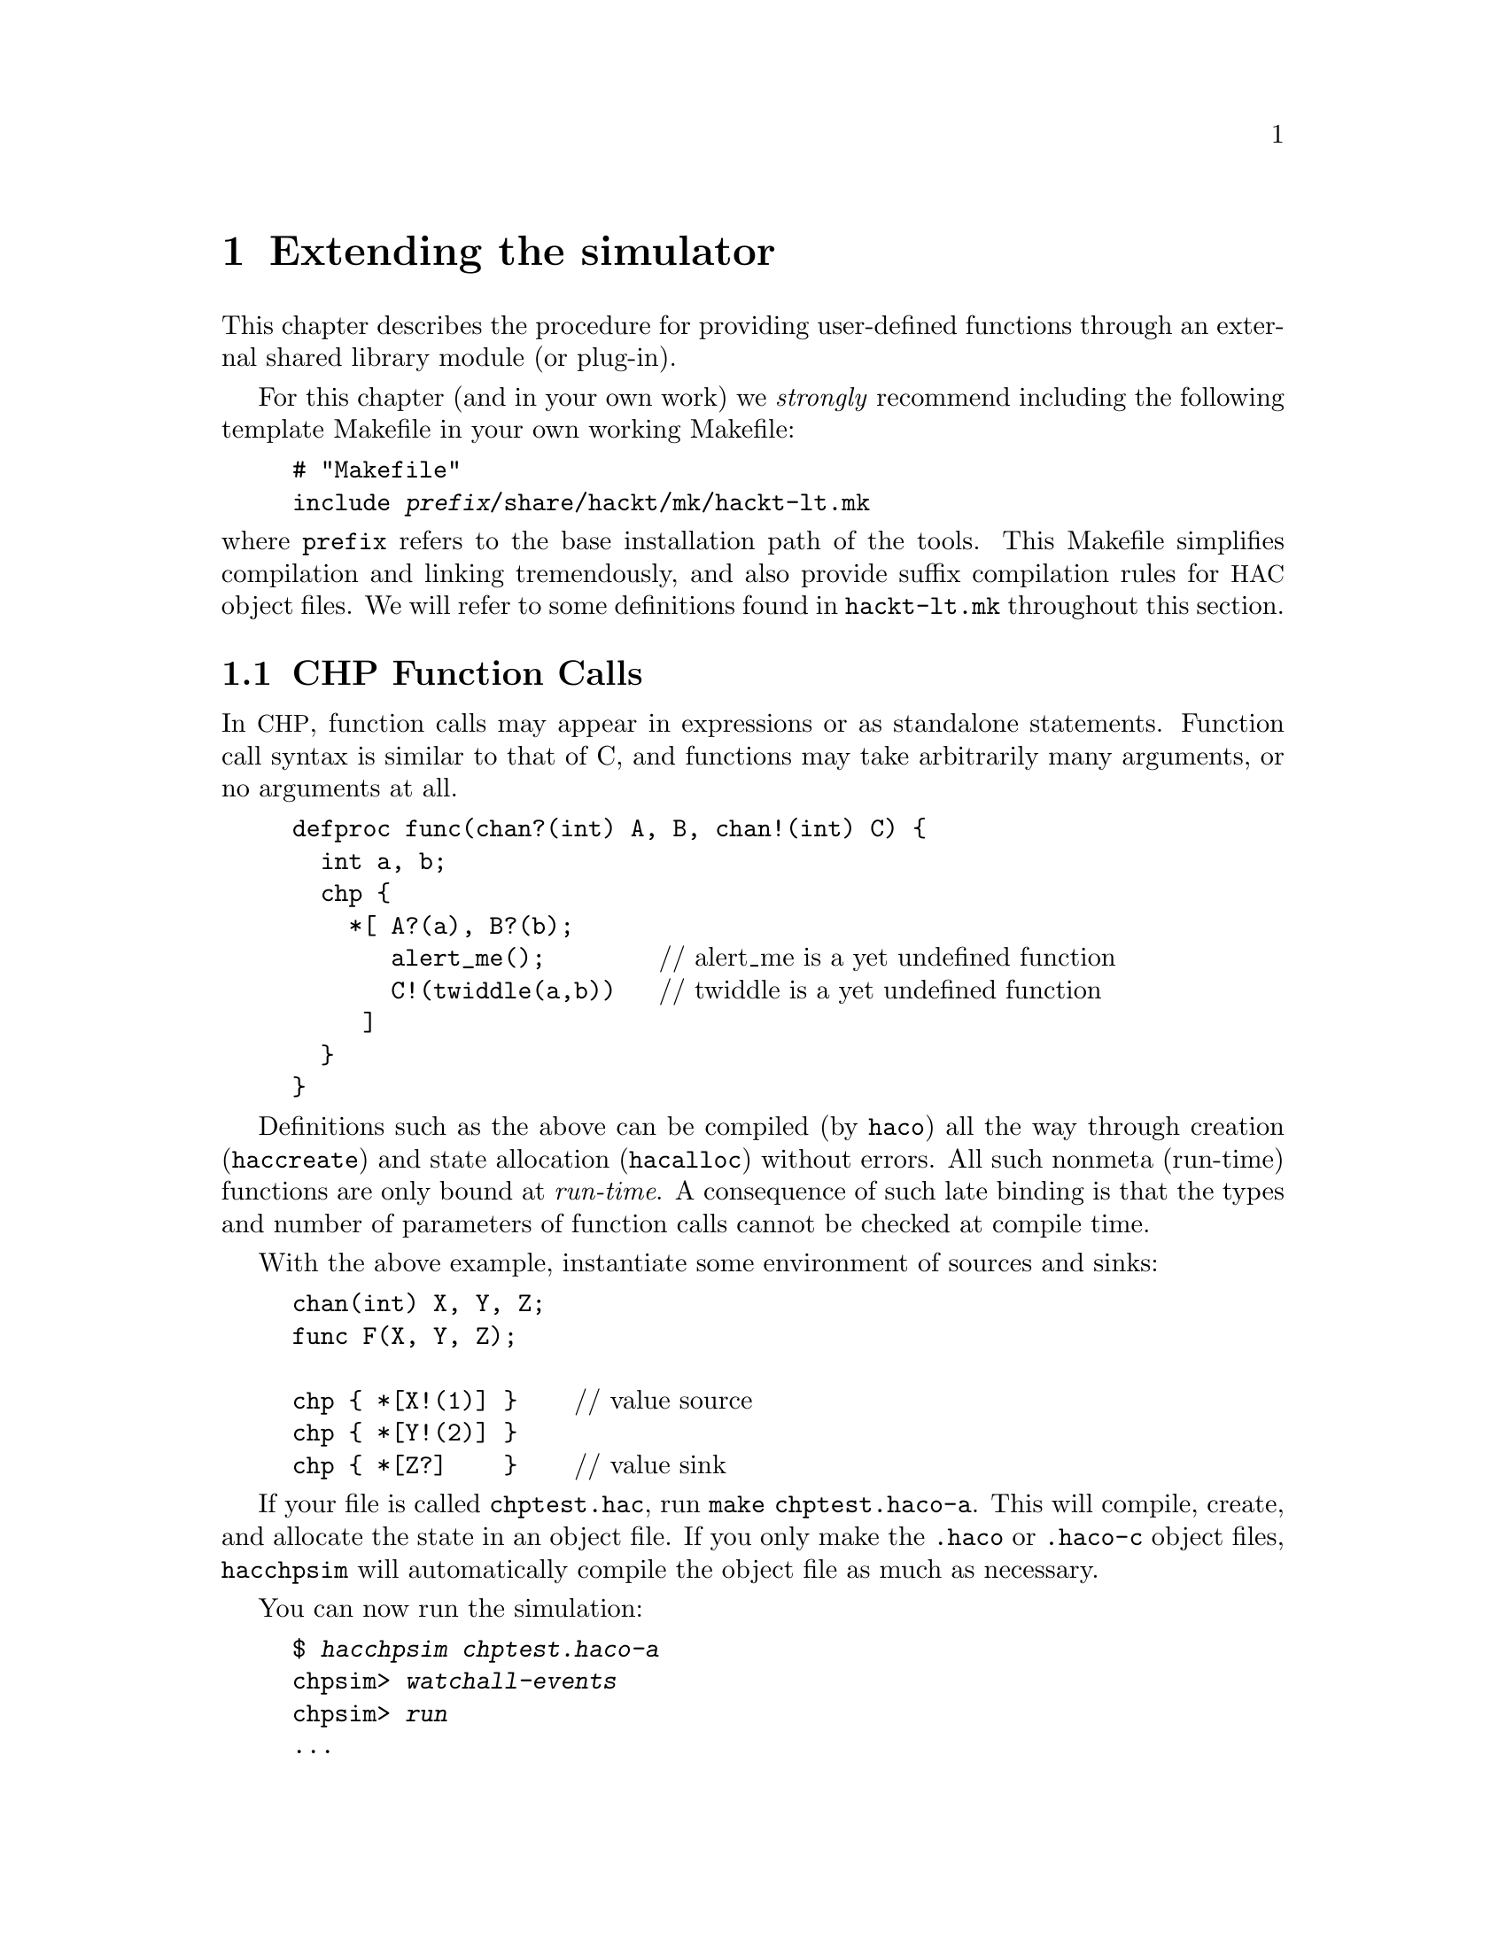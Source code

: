 @c "extending.texi"
@c $Id: extending.texi,v 1.2 2007/07/31 23:22:31 fang Exp $

@node Extending simulation
@chapter Extending the simulator
@cindex extending simulation
@cindex module
@cindex plug-in
@cindex dlopen
@cindex functions, external

This chapter describes the procedure for providing user-defined functions
through an external shared library module (or plug-in).

For this chapter (and in your own work)
we @emph{strongly} recommend including the following template Makefile
in your own working Makefile:

@cindex hackt-lt.mk
@example
# "Makefile"
include @i{prefix}/share/hackt/mk/hackt-lt.mk
@end example

@noindent
where @t{prefix} refers to the base installation path of the tools.  
This Makefile simplifies compilation and linking tremendously, 
and also provide suffix compilation rules for @acronym{HAC} object files.  
We will refer to some definitions found in @file{hackt-lt.mk}
throughout this section.  

@menu
* Function Calls:: CHP source calls.
* Module Creation:: Linking a loadable module.
* Run-time Module Loading:: Loading libary modules.
* Run-time Diagnostics:: When stuff goes wrong.
* chpsim-function example:: an installed example.
* Module Rationale:: design choices.
@end menu

@c ****************************************************************************
@node Function Calls
@section CHP Function Calls
@cindex function calls
@cindex CHP functions
@cindex external function
@cindex unbound function

In @acronym{CHP}, function calls may appear in expressions or
as standalone statements.  
Function call syntax is similar to that of C, 
and functions may take arbitrarily many arguments, or no arguments at all.  

@example
defproc func(chan?(int) A, B, chan!(int) C) @{
  int a, b;
  chp @{
    *[ A?(a), B?(b);
       alert_me();        @r{// alert_me is a yet undefined function}
       C!(twiddle(a,b))   @r{// twiddle is a yet undefined function}
     ]
  @}
@}
@end example

Definitions such as the above can be compiled (by @command{haco})
all the way through creation (@command{haccreate}) 
and state allocation (@command{hacalloc}) without errors.  
All such nonmeta (run-time) functions are only bound at @emph{run-time}.  
A consequence of such late binding is that the types and 
number of parameters of function calls cannot be checked at compile time.  

With the above example, instantiate some environment of sources and sinks:

@example
chan(int) X, Y, Z;
func F(X, Y, Z);

chp @{ *[X!(1)] @}    @r{// value source}
chp @{ *[Y!(2)] @}
chp @{ *[Z?]    @}    @r{// value sink}
@end example

If your file is called @file{chptest.hac}, 
run @command{make chptest.haco-a}.
This will compile, create, and allocate the state in an object file.  
If you only make the @file{.haco} or @file{.haco-c} object files, 
@command{hacchpsim} will automatically compile the object file
as much as necessary.  

You can now run the simulation:

@example
$ @kbd{hacchpsim chptest.haco-a}
chpsim> @kbd{watchall-events}
chpsim> @kbd{run}
...
@error{@r{Eventually tries to call unbound function @t{alert_me}.}}
@end example

Such errors can be caught earlier using the 
@ref{command-dlassertfunc,, @command{dlassertfunc}} command.  

Next we compile a libary to provide these missing functions.  

@c ****************************************************************************
@node Module Creation
@section Shared Module Creation

There are two parts to building a shared library module:
compiling and linking.


@menu
* Compiling module sources::
* Linking module libraries::
@end menu

@node Compiling module sources
@subsection Compiling module sources
@cindex compiling module objects

A typical @command{chpsim}-module source file (C++) 
is organized as follows:

@example
@r{// "chptest.hac"}
@r{// include headers}
#include <sim/chpsim/chpsim_dlfunction.h>

@r{// using declarations}
USING_CHPSIM_DLFUNCTION_PROLOGUE

@r{// function definitions}
static
void
my_alert(void) @{
  @r{// your code here}
@}

@r{// a module export macro}
CHP_DLFUNCTION_LOAD_DEFAULT("alert_me", my_alert)

static
int_value_type
compute(const int_value_type a, const int_value_type b) @{
  @r{// return some function of a and b}
@}

CHP_DLFUNCTION_LOAD_DEFAULT("twiddle", compute)
@end example

@cindex chpsim_dlfunction.h
@cindex macros
The header @file{sim/chpsim/chpsim_dlfunction.h} should have been installed
in @file{$(prefix)/include/hackt/}.
This header defines the macros and prototypes used in the rest of the source.

@defmac USING_CHPSIM_DLFUNCTION_PROLOGUE
This just imports certain type names from the header into the 
current namespace with C++ using-directives.  
The details are not important.  
For compatibility, one should always use this macro and let the preprocessor
expand its definition.  
@end defmac

@cindex dlopen
@defmac CHP_DLFUNCTION_LOAD_DEFAULT name sym
This is the macro that is responsible for binding the library symbol
@var{sym} to a name of the user's choice @var{name}.  
Name binding occurs automatically as soon as the module is loaded (by dlopen).
(If you must know, this is achieved through static object initialization.)
@end defmac

@cindex return types
@cindex argument types
@cindex types.h
You may have noticed that the @samp{compute} function references
return types and argument type @code{int_value_type}.  
A few such types are defined in the interface to @command{chpsim}'s run-time.
These types are defined in the header @file{Object/expr/types.h}.  

@cindex int_value_type
@deftp {Data type} int_value_type
The signed integer data type, corresponding to @samp{int<W>} in @acronym{CHP}, 
typically defined to the host machine's native integer type.  
@end deftp

@cindex bool_value_type
@deftp {Data type} bool_value_type
The boolean data type, corresponding to @samp{bool} in @acronym{CHP}, 
typically defined to a C++ @code{bool}, or the smallest character type.  
@end deftp

@cindex real_value_type
@cindex floating-point
@deftp {Data type} real_value_type
The floating-point data type, corresponding to @samp{real} in @acronym{CHP}, 
typically defined to @code{float} or @code{double}.  
@end deftp

All functions that are registered with @code{CHP_DLFUNCTION_LOAD_DEFAULT()}
are required to use only the above types in argument types
and return types (and @code{void}).
If your function uses different but convertible types, then
write a call-wrapper that uses only the allowed types and forwards 
the arguments and return values.  
This is necessary when compiling and linking against symbols
that belong to libraries beyond your control, 
or when you simply don't want to alter an existing library.  
When in doubt, it is always safe to use a such a wrapper.  
It is possible to change these types (say, to increase precision)
if the entire suite of @acronym{HACKT} tools is re-compiled.  

@cindex position-independent code
Compiling the source file for a shared library requires 
some additional measures.  
Fortunately, with the aid of conveniently installed template Makefiles, 
the complexities are hidden@footnote{Such complexities include additional 
compiler flags for shared-library objects, 
such as @acronym{PIC, position-independent-code}.}.  

@cindex Libtool
For every C++ source file (@file{.cc}) that is to be linked into the 
chpsim module, its corresponding object file should be referenced with
the @file{.lo} extension (for Libtool object).  
The next section describes how to correctly link a chpsim module.  

@node Linking module libraries
@subsection Linking module libraries
@cindex Libtool
@cindex linking module
@cindex library, module

In your working Makefile, you will refer to target libraries
with a @file{.la} extension (Libtool archive).  
The @file{.la} extension replaces what would normally be @file{.so}, 
@file{.dylib}, @file{.dll}, or the native shared-object extension.  
Libtool provides a platform-independent abstraction of shared libraries, 
so the user need not worry about these details.  
The target library name need not be prefixed with @samp{lib}, 
since it is being dlopened as a module.  
Suppose the above source file was named @file{foo.cc}, 
and our target library is @file{bar.la}, 
one might write in the Makefile:

@example
# "Makefile" (continued)
# list of dependent libraries (-l...)
bar_la_LIBADD =

# required flags
bar_la_LDFLAGS = $(CHPSIM_MODULE_FLAGS)

# -L search paths to dependent libraries
# bar_la_LDFLAGS +=

# object file list
bar_la_OBJECTS = foo.lo

bar.la: $(bar_la_OBJECTS)
        $(CXXLINK) $(bar_la_LDFLAGS) $(bar_la_OBJECTS) $(bar_la_LIBADD)
@end example

The @file{bar.la} to @samp{bar_la} name canonicalization is borrowed from
Automake's variable naming convention.  
We've referenced some variables in the Makefile, 
defined in @file{hackt-lt.mk}:

@defvr {Makefile variable} CHPSIM_MODULE_FLAGS
Flags that tell Libtool to link the shared library to be suitable 
for dlopening (dynamic loading).  
Value should remain unmodified.
@end defvr

@defvr {Makefile variable} CXXLINK
The aggregate link command (without arguments).  

@noindent
Invokes @command{hackt-libtool} as a link wrapper.  
Should remain unmodified.
Depends on the @var{CXX} Makefile variable.  
@end defvr

@defvr {Makefile variable} CXX
The user should define the C++ compiler, 
which is also to be invoked as the linker.  
Autoconf users may wish to set this automatically through
a @command{configure} script, e.g. @code{CXX = @@CXX@@} in Makefile.in.  
@end defvr

Other relevant variables are also provided:

@defvr {Makefile variable} HACKT_LIBTOOL
@cindex hackt-libtool
Defined to @command{hackt-libtool}, which is expected to be in the PATH.  
This is a renamed copy of the @file{libtool} script that was configured
during the compilation of the tools.  
This has the advantage of storing and re-using all of the flags needed
for building shared libraries on the host platform, thus saving the
user from having to do any configure-detection when using @command{chpsim}.  
@end defvr

@defvr {Makefile variable} HACKT_CONFIG
@cindex hackt-config
Defined to @command{hackt-config}, which is expected to be in the PATH.  
This script contains package installation information such as
include header paths and libaries.  
For building @command{chpsim} modules, 
only a few compile time options are needed,
no additional libraries are needed. 
@end defvr

@defvr {Makefile variable} CPPFLAGS
@defvrx {Makefile variable} CHPSIM_OBJECT_CPPFLAGS
Expands to flags needed to compile chpsim module source files.  
Gratuitously appled to all libtoolized compilations.  
@var{CPPFLAGS} may be appended by the user, 
but @var{CHPSIM_OBJECT_CPPFLAGS} may not.  
@end defvr

@defvr {Makefile variable} CXXFLAGS
Intially empty, may be appended by the user for tuning compilation.  
@end defvr

Summary: defining @var{CXX} suffices to successfully build
chpsim module @file{bar.la} in the above example.  
One word of caution: the @file{.la} file is merely a placeholder
that tells libtool where to find the actual built archives, 
which are actually built in the @file{.libs} subdirectory.  
Don't expect to be able to move these files arbitrarily without breaking.  
(There's still a good chance of it working because the libraries are not 
built for use in an installed location.)

Now you can build the module with @samp{make bar.la}.  

@c ****************************************************************************
@node Run-time Module Loading
@section Run-time Module Loading
@cindex loading modules
@cindex module, loading

With our built module, we can now load it into @command{hacchpsim}.  
One way is to pass libraries on the command line using the
@ref{option-l,, @option{-l} option} and the
@ref{option-L,, @option{-L} option}.
@example
$ @kbd{hacchpsim -lbar chptest.haco-a}
loaded function: `alert_me'
loaded function: `twiddle'
chpsim> @kbd{watchall-events}
chpsim> @kbd{step 40}
@end example

@noindent
The alternative is to add library paths and load libraries after 
the simulator is launched.  

@example
$ @kbd{hacchpsim chptest.haco-a}
chpsim> @kbd{dlopen bar}
loaded function: `alert_me'
loaded function: `twiddle'
chpsim> @kbd{watchall-events}
chpsim> @kbd{step 40}
@end example

Loading libraries on the command-line and in the interpreter 
is allowed, and works as expected.  
@command{chpsim} can load arbitrarily many libraries 
(within the limits of the operating system), 
and as long as the registered function names don't conflict.  

@c ****************************************************************************
@node Run-time Diagnostics
@section Run-time Diagnostics
@cindex diagnostics, run-time
@cindex errors, run-time
@cindex argument checking
@cindex type checking, run-time
@cindex unbound function

@command{chpsim} performs some run-time checks on the dynamically loaded
functions when they are called.  
Run-time errors will occur under any of the following conditions:

@itemize
@item If a function is called but yet unbound
@item If function name-collision occurs while loading modules
@item A function is passed an argument with the wrong type
@item A function is passed too few arguments
@item The called function throws an exception, 
or calls @t{abort} or @t{terminate}
@end itemize

Note that passing too many arguments does not trigger an error, 
the excess arguments are simply dropped.  

@c ****************************************************************************
@node chpsim-function example
@section An Example
@cindex example, installed module

A complete example (from the test suite) is installed under:

@noindent
@file{@i{prefix}/share/hackt/doc/examples/chpsim-function/}

The files contained therein are
@file{README}, @file{hello.cc}, @file{hello-test.hac}, and @file{Makefile.in}.

It is very similar to the example described earlier in this chapter.  
To run this example (VPATH make using remote source directory), 
do the following:

@cindex VPATH
@enumerate
@item Create a new empty working directory, and enter it.

For example, @samp{mkdir play && cd play}.
@item Copy the example's @file{Makefile.in} locally to @file{Makefile}.
@item Edit the @file{Makefile}:
@enumerate a
@item Point @t{srcdir} and @t{VPATH} to 

@file{@i{prefix}/share/hackt/doc/examples/chpsim-function}.
@item Delete the other variables in the preamble (optional).
@item Point the include line to the installed @file{hackt-lt.mk}.  
@item Set @var{CXX} to your C++ compiler.
@end enumerate
@end enumerate

If you run @command{make}, it will perform all the necessary
compilation steps and dump a short run of the simulation
to an output file @file{hello-test.chpsimrc-out}.  

Another output file @file{confirm-exec} is produced to confirm
that all the necessary toolchain executables are found in your PATH.  
Some additional clean targets are also provided.  

If you want to modify the examples, 
the (non-VPATH) alternative is to copy the whole example directory
and dispense with setting @t{srcdir} and @t{VPATH}.  

@c ****************************************************************************
@node Module Rationale
@section Module Rationale
@cindex rational for modules
@cindex portability

The goals of our implementation of run-time bound user-defined functions were:

@itemize
@item Convenience: eliminate unnecessary compilation of the toolchain
@item Ease: installed Makefile templates provide simple interface
@emph{without} expecting the user to deal with additional tools
such as Autoconf, Automake, and Libtool  
@item Flexibility: be able to re-bind functions by simulating the same 
object file with different modules
@item Portability: provide a consistent interface for shared library 
management across all platforms (thanks to GNU Libtool!)
@item Safety: provide reasonable run-time type checking on functions  
@end itemize

You be the judge of how we fared.  

@c ****************************************************************************

